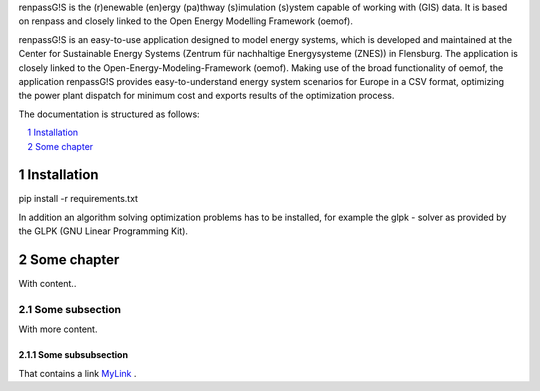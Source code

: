 renpassG!S is the (r)enewable (en)ergy (pa)thway (s)imulation (s)ystem capable of working with (GIS) data. It is based on renpass and closely linked to the Open Energy Modelling Framework (oemof).

renpassG!S is an easy-to-use application designed to model energy systems, which is developed and maintained at the Center for Sustainable Energy Systems (Zentrum für nachhaltige Energysysteme (ZNES)) in Flensburg.
The application is closely linked to the Open-Energy-Modeling-Framework (oemof).
Making use of the broad functionality of oemof, the application renpassG!S provides easy-to-understand energy system scenarios for Europe in a CSV format,
optimizing the power plant dispatch for minimum cost and exports results of the optimization process.

The documentation is structured as follows:


.. contents::
    :depth: 1
    :local:
    :backlinks: top
.. sectnum::

.. image:: https://raw.githubusercontent.com/jkbrzt/httpie/master/httpie.png
    :alt: HTTPie compared to cURL
    :width: 100%
    :align: center

Installation
=============

pip install -r requirements.txt

In addition an algorithm solving optimization problems has to be installed, for
example the glpk - solver as provided by the GLPK (GNU Linear Programming Kit).

Some chapter
=============

With content..

Some subsection
---------------

With more content.

Some subsubsection
~~~~~~~~~~~~~~~~~~

That contains a link MyLink_ .

.. _MyLink: https://www.entsoe.eu/Documents/SDC%20documents/SOAF/140602_SOAF%202014_dataset.zip


